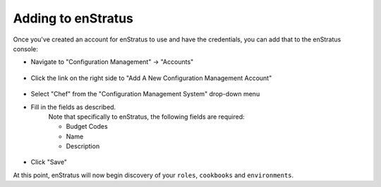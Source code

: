 .. _saas_chef_console_account:

Adding to enStratus
~~~~~~~~~~~~~~~~~~~~
Once you've created an account for enStratus to use and have the credentials, you can add that to the enStratus console:

* Navigate to "Configuration Management" -> "Accounts"

.. figure:: ./images/cm-menu.png
   :alt: Configuration Management Menu
   :align: center

* Click the link on the right side to "Add A New Configuration Management Account"

.. figure:: ./images/add-new-cm-account.png
   :alt: Configuration Management Menu
   :align: center

* Select "Chef" from the "Configuration Management System" drop-down menu
* Fill in the fields as described.
	Note that specifically to enStratus, the following fields are required:
   
	* Budget Codes
	* Name
	* Description

.. figure:: ./images/add-new-chef-account.png
   :alt: Configuration Management Menu
   :align: center

* Click "Save"
 
At this point, enStratus will now begin discovery of your ``roles``, ``cookbooks`` and ``environments``.